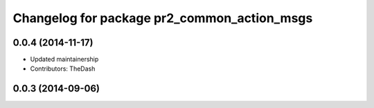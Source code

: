 ^^^^^^^^^^^^^^^^^^^^^^^^^^^^^^^^^^^^^^^^^^^^
Changelog for package pr2_common_action_msgs
^^^^^^^^^^^^^^^^^^^^^^^^^^^^^^^^^^^^^^^^^^^^

0.0.4 (2014-11-17)
------------------
* Updated maintainership
* Contributors: TheDash

0.0.3 (2014-09-06)
------------------
